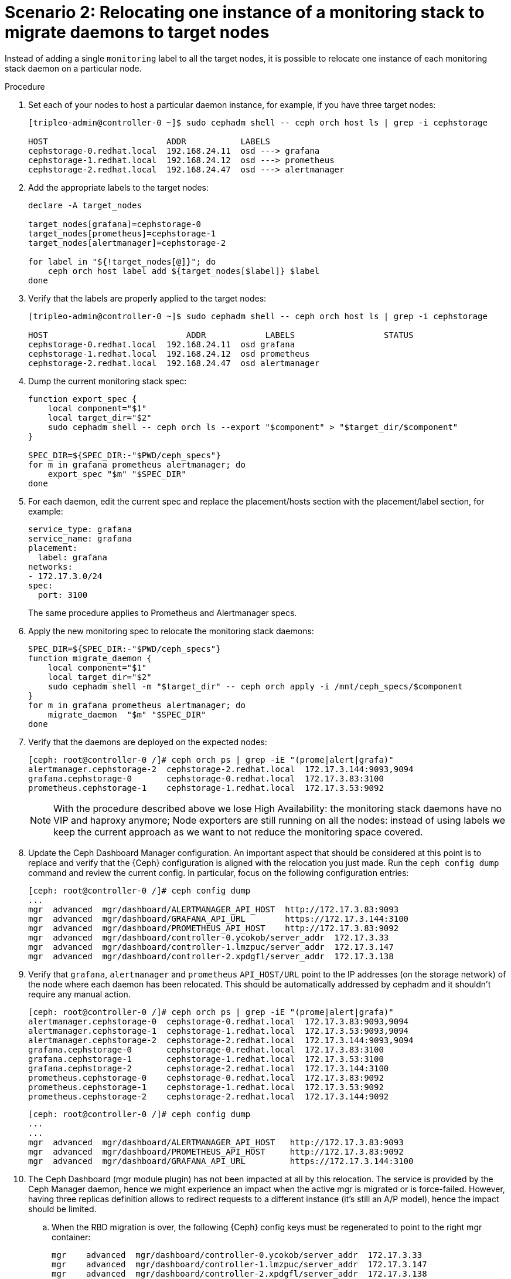 [id="relocating-one-instance-of-a-monitoring-stack-to-migrate-daemons-to-target-nodes_{context}"]

= Scenario 2: Relocating one instance of a monitoring stack to migrate daemons to target nodes

Instead of adding a single `monitoring` label to all the target nodes, it is
possible to relocate one instance of each monitoring stack daemon on a
particular node.

.Procedure

. Set each of your nodes to host a particular daemon instance, for example, if you have three target nodes:
//kgilliga: Please confirm that the description in this step is accurate.
+
----
[tripleo-admin@controller-0 ~]$ sudo cephadm shell -- ceph orch host ls | grep -i cephstorage

HOST                        ADDR           LABELS
cephstorage-0.redhat.local  192.168.24.11  osd ---> grafana
cephstorage-1.redhat.local  192.168.24.12  osd ---> prometheus
cephstorage-2.redhat.local  192.168.24.47  osd ---> alertmanager
----

. Add the appropriate labels to the target nodes:
+
----
declare -A target_nodes

target_nodes[grafana]=cephstorage-0
target_nodes[prometheus]=cephstorage-1
target_nodes[alertmanager]=cephstorage-2

for label in "${!target_nodes[@]}"; do
    ceph orch host label add ${target_nodes[$label]} $label
done
----

. Verify that the labels are properly applied to the target nodes:
+
----
[tripleo-admin@controller-0 ~]$ sudo cephadm shell -- ceph orch host ls | grep -i cephstorage

HOST                    	ADDR       	LABELS          	STATUS
cephstorage-0.redhat.local  192.168.24.11  osd grafana
cephstorage-1.redhat.local  192.168.24.12  osd prometheus
cephstorage-2.redhat.local  192.168.24.47  osd alertmanager
----

. Dump the current monitoring stack spec:
+
----
function export_spec {
    local component="$1"
    local target_dir="$2"
    sudo cephadm shell -- ceph orch ls --export "$component" > "$target_dir/$component"
}

SPEC_DIR=${SPEC_DIR:-"$PWD/ceph_specs"}
for m in grafana prometheus alertmanager; do
    export_spec "$m" "$SPEC_DIR"
done
----

. For each daemon, edit the current spec and replace the placement/hosts section
with the placement/label section, for example:
+
[source,yaml]
----
service_type: grafana
service_name: grafana
placement:
  label: grafana
networks:
- 172.17.3.0/24
spec:
  port: 3100
----
+
The same procedure applies to Prometheus and Alertmanager specs.

. Apply the new monitoring spec to relocate the monitoring stack daemons:
+
----
SPEC_DIR=${SPEC_DIR:-"$PWD/ceph_specs"}
function migrate_daemon {
    local component="$1"
    local target_dir="$2"
    sudo cephadm shell -m "$target_dir" -- ceph orch apply -i /mnt/ceph_specs/$component
}
for m in grafana prometheus alertmanager; do
    migrate_daemon  "$m" "$SPEC_DIR"
done
----

. Verify that the daemons are deployed on the expected nodes:
+
----
[ceph: root@controller-0 /]# ceph orch ps | grep -iE "(prome|alert|grafa)"
alertmanager.cephstorage-2  cephstorage-2.redhat.local  172.17.3.144:9093,9094
grafana.cephstorage-0       cephstorage-0.redhat.local  172.17.3.83:3100
prometheus.cephstorage-1    cephstorage-1.redhat.local  172.17.3.53:9092
----
+
[NOTE]
With the procedure described above we lose High Availability: the monitoring
stack daemons have no VIP and haproxy anymore; Node exporters are still
running on all the nodes: instead of using labels we keep the current approach
as we want to not reduce the monitoring space covered.
//kgilliga: What does "the procedure described above" refer to?

. Update the Ceph Dashboard Manager configuration. An important aspect that should be considered at this point is to replace and
verify that the {Ceph} configuration is aligned with the relocation you just made. Run the `ceph config dump` command and review the current config.
In particular, focus on the following configuration entries:
//kgilliga: If we're saying that customers should consider this aspect, is this step optional?
+
----
[ceph: root@controller-0 /]# ceph config dump
...
mgr  advanced  mgr/dashboard/ALERTMANAGER_API_HOST  http://172.17.3.83:9093
mgr  advanced  mgr/dashboard/GRAFANA_API_URL        https://172.17.3.144:3100
mgr  advanced  mgr/dashboard/PROMETHEUS_API_HOST    http://172.17.3.83:9092
mgr  advanced  mgr/dashboard/controller-0.ycokob/server_addr  172.17.3.33
mgr  advanced  mgr/dashboard/controller-1.lmzpuc/server_addr  172.17.3.147
mgr  advanced  mgr/dashboard/controller-2.xpdgfl/server_addr  172.17.3.138
----

. Verify that `grafana`, `alertmanager` and `prometheus` `API_HOST/URL` point to
the IP addresses (on the storage network) of the node where each daemon has been
relocated. This should be automatically addressed by cephadm and it shouldn’t
require any manual action.
+
----
[ceph: root@controller-0 /]# ceph orch ps | grep -iE "(prome|alert|grafa)"
alertmanager.cephstorage-0  cephstorage-0.redhat.local  172.17.3.83:9093,9094
alertmanager.cephstorage-1  cephstorage-1.redhat.local  172.17.3.53:9093,9094
alertmanager.cephstorage-2  cephstorage-2.redhat.local  172.17.3.144:9093,9094
grafana.cephstorage-0       cephstorage-0.redhat.local  172.17.3.83:3100
grafana.cephstorage-1       cephstorage-1.redhat.local  172.17.3.53:3100
grafana.cephstorage-2       cephstorage-2.redhat.local  172.17.3.144:3100
prometheus.cephstorage-0    cephstorage-0.redhat.local  172.17.3.83:9092
prometheus.cephstorage-1    cephstorage-1.redhat.local  172.17.3.53:9092
prometheus.cephstorage-2    cephstorage-2.redhat.local  172.17.3.144:9092
----
+
----
[ceph: root@controller-0 /]# ceph config dump
...
...
mgr  advanced  mgr/dashboard/ALERTMANAGER_API_HOST   http://172.17.3.83:9093
mgr  advanced  mgr/dashboard/PROMETHEUS_API_HOST     http://172.17.3.83:9092
mgr  advanced  mgr/dashboard/GRAFANA_API_URL         https://172.17.3.144:3100
----

. The Ceph Dashboard (mgr module plugin) has not been impacted at all by this
relocation. The service is provided by the Ceph Manager daemon, hence we might
experience an impact when the active mgr is migrated or is force-failed.
However, having three replicas definition allows to redirect requests to a
different instance (it’s still an A/P model), hence the impact should be
limited. 
.. When the RBD migration is over, the following {Ceph} config keys must
be regenerated to point to the right mgr container: 
//kgilliga: Is the assumption that customers have already done the RBD migration before doing this procedure? RBD migration comes before this chapter in the adoption guide.
+
----
mgr    advanced  mgr/dashboard/controller-0.ycokob/server_addr  172.17.3.33
mgr    advanced  mgr/dashboard/controller-1.lmzpuc/server_addr  172.17.3.147
mgr    advanced  mgr/dashboard/controller-2.xpdgfl/server_addr  172.17.3.138
----
+
----
$ sudo cephadm shell
$ ceph orch ps | awk '/mgr./ {print $1}'
----

.. For each retrieved mgr, update the entry in the {Ceph} configuration:
+
----
$ ceph config set mgr mgr/dashboard/<>/server_addr/<ip addr>
----

